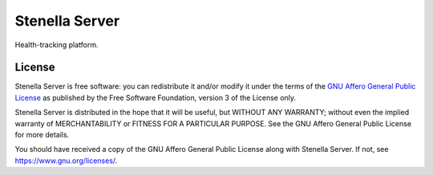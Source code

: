 ===============
Stenella Server
===============

.. image:: https://img.shields.io/badge/license-AGPL--3.0--only-blue.svg
   :alt: AGPL-3.0-only
   :target: https://gitlab.com/pascalpepe/stenella-server/blob/master/COPYING

Health-tracking platform.


License
=======

Stenella Server is free software: you can redistribute it and/or modify
it under the terms of the `GNU Affero General Public License`_ as published by
the Free Software Foundation, version 3 of the License only.

Stenella Server is distributed in the hope that it will be useful,
but WITHOUT ANY WARRANTY; without even the implied warranty of
MERCHANTABILITY or FITNESS FOR A PARTICULAR PURPOSE. See the
GNU Affero General Public License for more details.

You should have received a copy of the GNU Affero General Public License
along with Stenella Server. If not, see https://www.gnu.org/licenses/.


.. _`GNU Affero General Public License`: https://gitlab.com/pascalpepe/stenella-server/blob/master/COPYING
